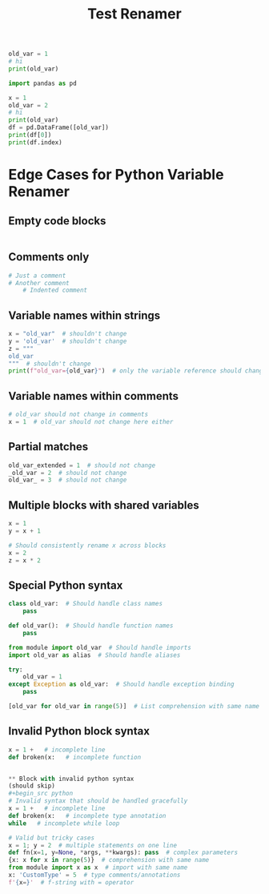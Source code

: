 #+title: Test Renamer
#+PROPERTY: header-args:python :results output drawer :python "nix-shell --run python" :async t :tangle :session python_test_renamer_orgfile
#+PROPERTY: header-args:bash :results output :async t :tangle :session bash_test_renamer_orgfile


#+begin_src python
old_var = 1
# hi
print(old_var)
#+end_src

#+RESULTS:
:results:
1
Cell Timer: 0:00:00
:end:



#+begin_src python
import pandas as pd

x = 1
old_var = 2
# hi
print(old_var)
df = pd.DataFrame([old_var])
print(df[0])
print(df.index)
#+end_src

#+RESULTS:
:results:
2
| idx |   |
|-----+---|
|   0 | 2 |
RangeIndex(start=0, stop=1, step=1)
Cell Timer: 0:00:00
:end:


* Edge Cases for Python Variable Renamer

** Empty code blocks
#+begin_src python

#+end_src

** Comments only
#+begin_src python
# Just a comment
# Another comment
    # Indented comment
#+end_src

** Variable names within strings
#+begin_src python
x = "old_var"  # shouldn't change
y = 'old_var'  # shouldn't change
z = """
old_var
"""  # shouldn't change
print(f"old_var={old_var}")  # only the variable reference should change
#+end_src

** Variable names within comments
#+begin_src python
# old_var should not change in comments
x = 1  # old_var should not change here either
#+end_src

** Partial matches
#+begin_src python
old_var_extended = 1  # should not change
_old_var = 2  # should not change
old_var_ = 3  # should not change
#+end_src

** Multiple blocks with shared variables
#+begin_src python
x = 1
y = x + 1
#+end_src

#+begin_src python
# Should consistently rename x across blocks
x = 2
z = x * 2
#+end_src

** Special Python syntax
#+begin_src python
class old_var:  # Should handle class names
    pass

def old_var():  # Should handle function names
    pass

from module import old_var  # Should handle imports
import old_var as alias  # Should handle aliases

try:
    old_var = 1
except Exception as old_var:  # Should handle exception binding
    pass

[old_var for old_var in range(5)]  # List comprehension with same name
#+end_src

** Invalid Python block syntax
#+begin_src python
x = 1 +   # incomplete line
def broken(x:   # incomplete function


** Block with invalid python syntax
(should skip)
#+begin_src python
# Invalid syntax that should be handled gracefully
x = 1 +   # incomplete line
def broken(x:   # incomplete type annotation
while   # incomplete while loop

# Valid but tricky cases
x = 1; y = 2  # multiple statements on one line
def fn(x=1, y=None, *args, **kwargs): pass  # complex parameters
{x: x for x in range(5)}  # comprehension with same name
from module import x as x  # import with same name
x: 'CustomType' = 5  # type comments/annotations
f'{x=}'  # f-string with = operator
#+end_src
